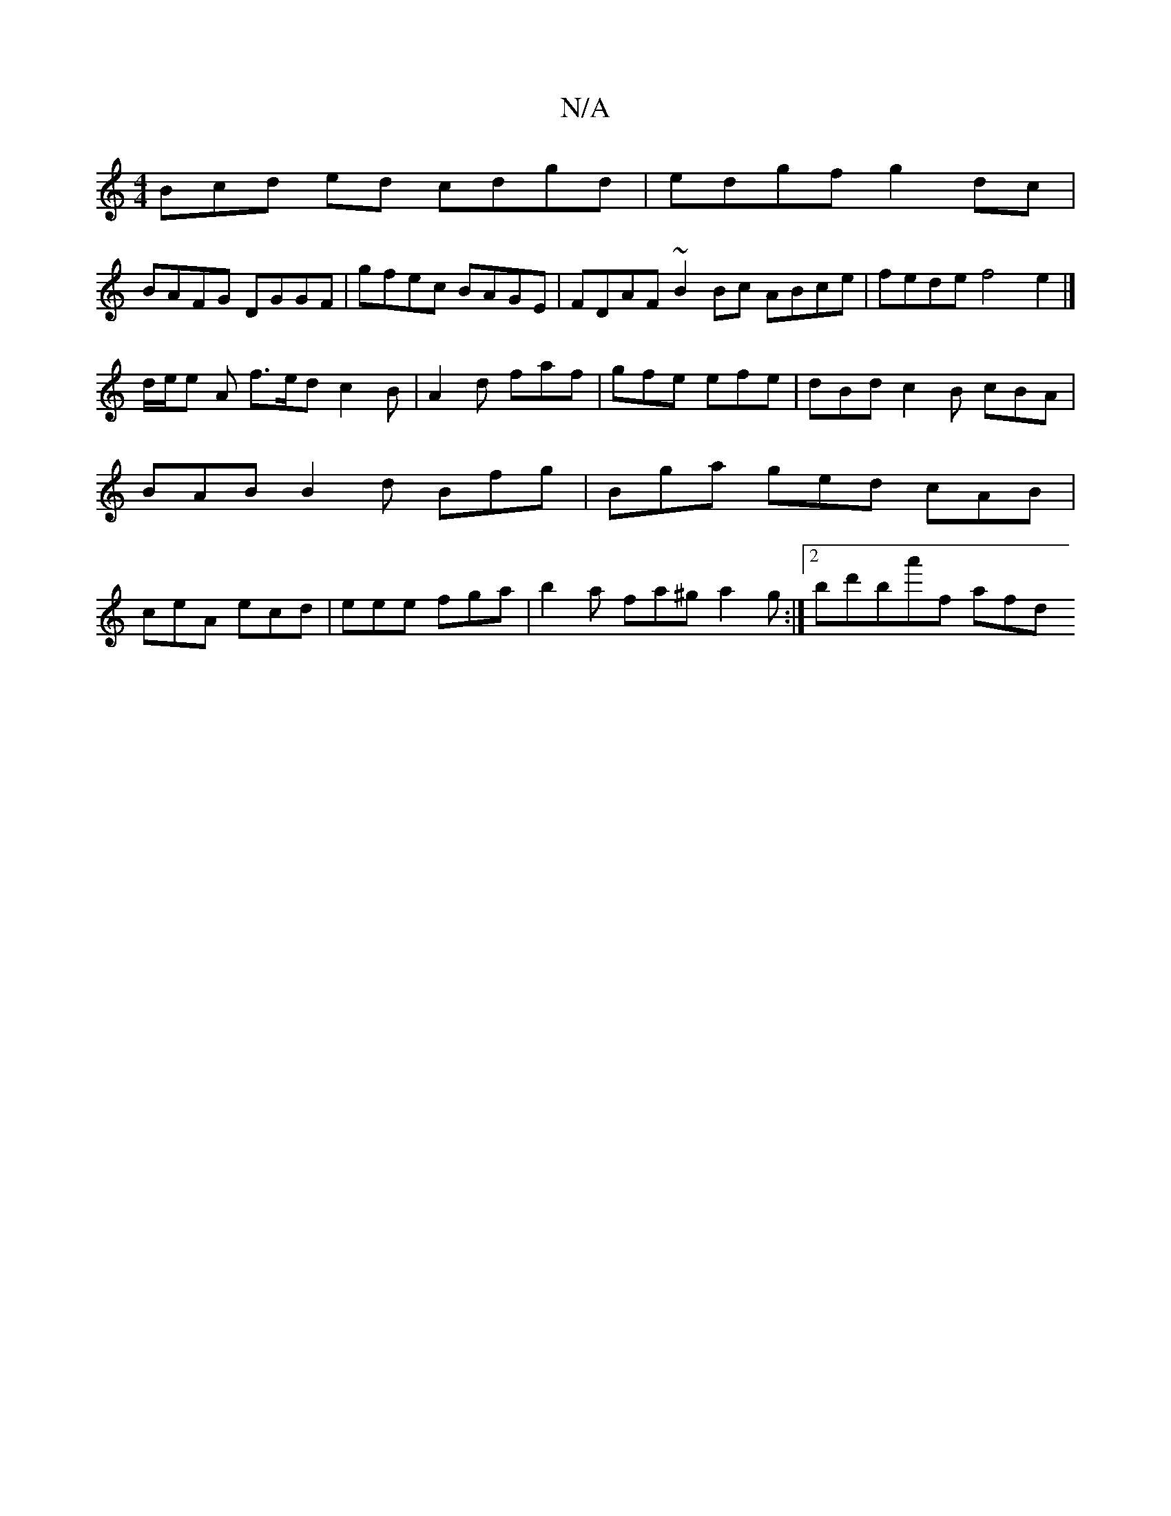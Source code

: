 X:1
T:N/A
M:4/4
R:N/A
K:Cmajor
Bcd ed cdgd | edgf g2 dc |
BAFG DGGF | gfec BAGE | FDAF ~B2 Bc ABce | fede f4 e2 |]
d/e/e A f>ed c2 B|A2d faf|gfe efe|dBd c2B cBA|BAB B2d Bfg|Bga ged cAB|ceA ecd|eee fga|b2a fa^g a2g:|[2 bd'ba'-f afd 